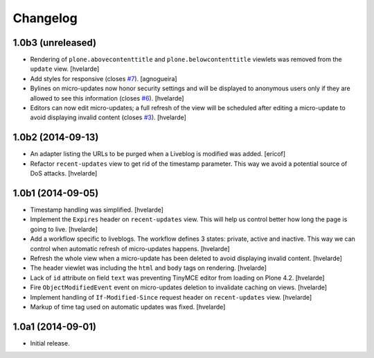 Changelog
=========

1.0b3 (unreleased)
------------------

- Rendering of ``plone.abovecontenttitle`` and ``plone.belowcontenttitle`` viewlets was removed from the ``update`` view.
  [hvelarde]

- Add styles for responsive (closes `#7`_).
  [agnogueira]

- Bylines on micro-updates now honor security settings and will be displayed to anonymous users only if they are allowed to see this information (closes `#6`_).
  [hvelarde]

- Editors can now edit micro-updates; a full refresh of the view will be scheduled after editing a micro-update to avoid displaying invalid content (closes `#3`_).
  [hvelarde]


1.0b2 (2014-09-13)
------------------

- An adapter listing the URLs to be purged when a Liveblog is modified was added.
  [ericof]

- Refactor ``recent-updates`` view to get rid of the timestamp parameter.
  This way we avoid a potential source of DoS attacks.
  [hvelarde]


1.0b1 (2014-09-05)
------------------

- Timestamp handling was simplified.
  [hvelarde]

- Implement the ``Expires`` header on ``recent-updates`` view.
  This will help us control better how long the page is going to live.
  [hvelarde]

- Add a workflow specific to liveblogs.
  The workflow defines 3 states: private, active and inactive.
  This way we can control when automatic refresh of micro-updates happens.
  [hvelarde]

- Refresh the whole view when a micro-update has been deleted to avoid displaying invalid content.
  [hvelarde]

- The header viewlet was including the ``html`` and ``body`` tags on rendering.
  [hvelarde]

- Lack of ``id`` attribute on field ``text`` was preventing TinyMCE editor from loading on Plone 4.2.
  [hvelarde]

- Fire ``ObjectModifiedEvent`` event on micro-updates deletion to invalidate caching on views.
  [hvelarde]

- Implement handling of ``If-Modified-Since`` request header on ``recent-updates`` view.
  [hvelarde]

- Markup of time tag used on automatic updates was fixed.
  [hvelarde]


1.0a1 (2014-09-01)
------------------

- Initial release.

.. _`#3`: https://github.com/collective/collective.liveblog/issues/3
.. _`#6`: https://github.com/collective/collective.liveblog/issues/6
.. _`#7`: https://github.com/collective/collective.liveblog/issues/7
